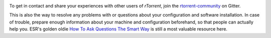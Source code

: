 .. included at several places

.. image:: https://raw.githubusercontent.com/rtorrent-community/rtorrent-docs/master/docs/_static/img/help.png
    :align: left

To get in contact and share your experiences with other users of `rTorrent`,
join the `rtorrent-community`_ on Gitter.

This is also the way to resolve any problems with or questions about your configuration
and software installation. In case of trouble, prepare enough information about
your machine and configuration beforehand, so that people can actually help you.
ESR's golden oldie `How To Ask Questions The Smart Way`_ is still a most valuable resource here.

.. _`rtorrent-community`: https://gitter.im/rtorrent-community/
.. _`How To Ask Questions The Smart Way`: http://www.catb.org/~esr/faqs/smart-questions.html
